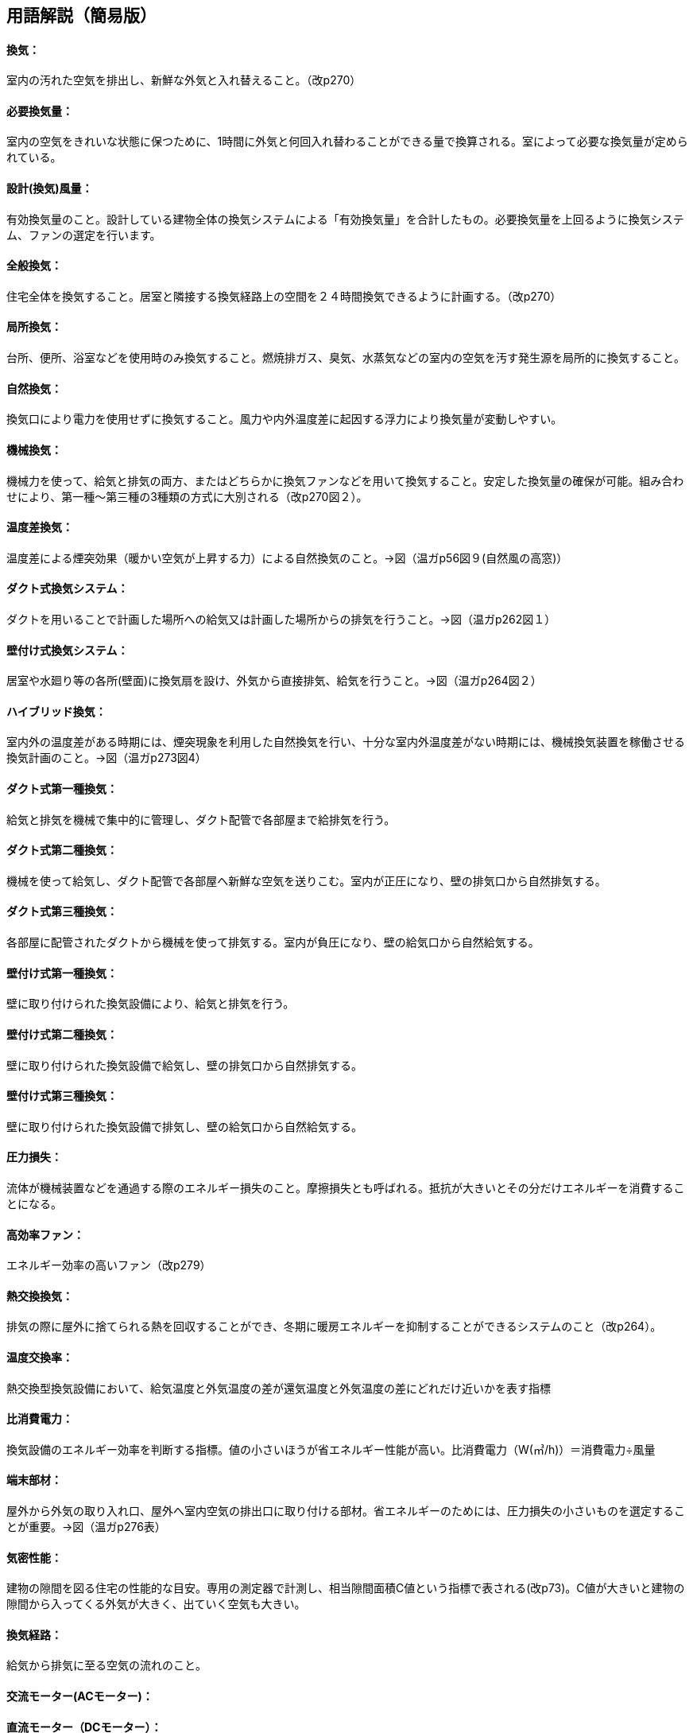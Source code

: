== 用語解説（簡易版）
==== 換気：
室内の汚れた空気を排出し、新鮮な外気と入れ替えること。（改p270）

==== 必要換気量：
室内の空気をきれいな状態に保つために、1時間に外気と何回入れ替わることができる量で換算される。室によって必要な換気量が定められている。

==== 設計(換気)風量：
有効換気量のこと。設計している建物全体の換気システムによる「有効換気量」を合計したもの。必要換気量を上回るように換気システム、ファンの選定を行います。

==== 全般換気：
住宅全体を換気すること。居室と隣接する換気経路上の空間を２４時間換気できるように計画する。（改p270）

==== 局所換気：
台所、便所、浴室などを使用時のみ換気すること。燃焼排ガス、臭気、水蒸気などの室内の空気を汚す発生源を局所的に換気すること。

==== 自然換気：
換気口により電力を使用せずに換気すること。風力や内外温度差に起因する浮力により換気量が変動しやすい。

==== 機械換気：
機械力を使って、給気と排気の両方、またはどちらかに換気ファンなどを用いて換気すること。安定した換気量の確保が可能。組み合わせにより、第一種～第三種の3種類の方式に大別される（改p270図２）。

==== 温度差換気：
温度差による煙突効果（暖かい空気が上昇する力）による自然換気のこと。→図（温ガp56図９(自然風の高窓)）

==== ダクト式換気システム：
ダクトを用いることで計画した場所への給気又は計画した場所からの排気を行うこと。→図（温ガp262図１）

==== 壁付け式換気システム：
居室や水廻り等の各所(壁面)に換気扇を設け、外気から直接排気、給気を行うこと。→図（温ガp264図２）

==== ハイブリッド換気：
室内外の温度差がある時期には、煙突現象を利用した自然換気を行い、十分な室内外温度差がない時期には、機械換気装置を稼働させる換気計画のこと。→図（温ガp273図4）


==== ダクト式第一種換気：
給気と排気を機械で集中的に管理し、ダクト配管で各部屋まで給排気を行う。

==== ダクト式第二種換気：
機械を使って給気し、ダクト配管で各部屋へ新鮮な空気を送りこむ。室内が正圧になり、壁の排気口から自然排気する。

==== ダクト式第三種換気：
各部屋に配管されたダクトから機械を使って排気する。室内が負圧になり、壁の給気口から自然給気する。

==== 壁付け式第一種換気：
壁に取り付けられた換気設備により、給気と排気を行う。

==== 壁付け式第二種換気：
壁に取り付けられた換気設備で給気し、壁の排気口から自然排気する。

==== 壁付け式第三種換気：
壁に取り付けられた換気設備で排気し、壁の給気口から自然給気する。

==== 圧力損失：
流体が機械装置などを通過する際のエネルギー損失のこと。摩擦損失とも呼ばれる。抵抗が大きいとその分だけエネルギーを消費することになる。

==== 高効率ファン：
エネルギー効率の高いファン（改p279）

==== 熱交換換気：
排気の際に屋外に捨てられる熱を回収することができ、冬期に暖房エネルギーを抑制することができるシステムのこと（改p264）。

==== 温度交換率：
熱交換型換気設備において、給気温度と外気温度の差が還気温度と外気温度の差にどれだけ近いかを表す指標


==== 比消費電力：
換気設備のエネルギー効率を判断する指標。値の小さいほうが省エネルギー性能が高い。比消費電力（W(㎥/h)）＝消費電力÷風量

==== 端末部材：
屋外から外気の取り入れ口、屋外へ室内空気の排出口に取り付ける部材。省エネルギーのためには、圧力損失の小さいものを選定することが重要。→図（温ガp276表）

==== 気密性能：
建物の隙間を図る住宅の性能的な目安。専用の測定器で計測し、相当隙間面積C値という指標で表される(改p73)。C値が大きいと建物の隙間から入ってくる外気が大きく、出ていく空気も大きい。

==== 換気経路：
給気から排気に至る空気の流れのこと。

==== 交流モーター(ACモーター)：

==== 直流モーター（DCモーター）：
同じ風量を得るのに、入力電力が小さくてすむ省エネルギー型(温暖地改p267)。

==== プロペラファン：
家庭で一般に使われている「換気扇」のこと。外壁などに直接取り付ける。→図（温ガp275図５）

==== シロッコファン：
水車と同じ原理で、羽根車には幅の狭い前向きの羽根が多数ついているタイプ。ダクト接続用のファンや台所レンジのファンなど多用途に用いられている。→図

==== ターボファン：
シロッコファンと羽根の形態は似ていますが、幅広の後ろ向きの羽根がついているタイプ。→図（温ガp275図５）

==== 同時給排気型：
排気に見合った給気をレンジフードに送り込んで、換気システム全体の空気の流れを妨げないようにする仕組み（suumo住宅用語大辞典）

==== 気密シャッター：
換気停止時の隙間風対策(改p277)として使用される。ただし開放している時間は電力を消費している。→図（温ガp278図９）

==== 輻流型：
給気された空気を壁面に沿って放射状に拡散させる形状のもの→図(温p278、図10)

==== 有効換気量率：
第一種換気設備において、給気量に対して有効な換気量の比率のこと。（改正省エネガイドライン第５章）


== (修正前：詳細版）
== 用語解説
==== 換気：
室内に空気がある状態で汚れた空気を排出し、新鮮な外気と入れ替える（改p270）

==== 必要換気量：
建築基準法施工令第20条の２第２号による。室内の空気が1時間に何回外気と入れ替わるかで表される（一財ベターリビング）。室によって必要換気量が定められている。

==== 設計(換気)風量：
有効換気量のこと。設計している建物全体の換気システムによる「有効換気量」を合計したもの。必要換気量を上回るように換気システム、ファンの選定を行う。

==== 全般換気：
住宅全体を換気すること（居室及び隣接する換気経路上の空間を２４時間換気する）（改p270）

==== 局所換気：
住宅の一部（台所、便所、浴室など）を使用時のみ換気すること。燃焼排ガス、臭気、水蒸気などの換気対象物質が場所的に集中して発生する場合に用いられる換気手法。（改p270換気ブックレットp2）

==== 自然換気：
換気口により換気する。風力及び内外温度差に起因する浮力により換気量が変動しやすい（改p270）

==== 機械換気：換
気ファンなどにより換気する。機械力により強制的に排気、給気を行うため、安定した換気量の確保が可能（改p270）給気と排気の両方、またはどちらかにファンが必要（ブックレットp3）。組み合わせにより、第一種～第三種の3種類の方式に大別される（ブックレットp3）

==== 温度差換気：
室内温度と外気温度の差が大きい冬期には、温度差による煙突効果（暖かい空気が上昇する力）による自然換気を行い、温度差が小さい夏期・中間期には機械換気設備を利用する換気(換気ブックレットp6)　→図（温ガp56図９(自然風の高窓)）

==== 機械換気：
換気ファンなどにより換気。給気と排気の両方、またはどちらかを機械力により強制的に行う（一財ベータリビング）。その組み合わせにより「第一種換気」「第二種換気」「第三種換気」に分けられる。

==== ダクト式換気システム：
ダクトを用いることで意図した場所への給気又は意図した場所からの排気を行うこと。　→図（温ガp262図１）

==== 壁付け式換気システム：
室や水廻り等にいくつかの換気扇を設けることで換気システムを構成する(温暖地改p264)。→図（温ガp264図２）

==== ハイブリッド換気：
冬期など室内外の温度差がある条件で、煙突現象を利用した自然換気を行い、十分な室内外温度差がない条件では機械換気装置を稼働させるシステム(温暖地改p263)。→図（温ガp273図4）

==== 圧力損失：
流体が機械装置などを通過する際の単位時間単位流量あたりのエネルギー損失である。摩擦損失とも呼ばれる。損失は装置内の抵抗に打ち勝つためにその分だけエネルギーを消費することによる。（wikipedia）。圧力損失が小さいほうが省エネルギーである。

==== 高効率ファン：
エネルギー効率の高いファン（改p279）

==== 熱交換換気：
熱交換素子の狭い部分を空気が通過するため、一般の換気設備より換気動力が増加します。しかし排気の際に屋外に捨てられる熱を回収することができるため、主として暖房エネルギーを抑制することができます（改p264）。

==== 比消費電力：
換気設備のエネルギー効率を判断する指標。値が小さいほうが省エネルギー性能が高い。比消費電力（W(㎥/h)）＝消費電力÷風量

==== 端末部材：
屋外から外気の取り入れ口、屋外へ室内空気の排出口に取り付ける部材。圧力損失の小さいものを選定することが重要（改p276,280）。　→図（温ガp276表）

==== 気密性能：
建物に存在する隙間の程度を表したもの。専用の測定器で計測し、相当隙間面積C値という指標で表されます(改p73)。

==== 換気経路：
給気から排気に至る空気の流れのこと。排出された空気が再度外気として入ってくるのを防ぐ必要がある。（改p270）

==== 交流モーター(ACモーター)：

==== 直流モーター（DCモーター）：
同じ風量の場合に入力電力が小さく省エネルギー型である(温暖地改p267)。ただし圧力損失が大きいと必ずしも省エネルギーにはならない(温暖地改p269)。

==== プロペラファン：
家庭で一般に使われている「換気扇」。外壁などに直接取り付ける（一財ベターリビング）→図（温ガp275図５）

==== シロッコファン：
多翼送風機ともいう。水車と同じ原理で、羽根車には幅の狭い前向きの羽根が多数ついている。ダクト接続用のファンや台所レンジのファンなど多用途に用いられる（一財ベターリビング）。→図(探す）

==== ターボファン：
シロッコファンと羽根の形態はにているが、比較的広幅の後ろ向きの羽根がついている。他のファンに比較して最も静圧が高くできる（一財ベターリビング）。

==== 同時給排気型：
排気に見合った給気をレンジフードに送り込んで換気システム全体の空気の流れを妨げないようにする仕組み（suumo住宅用語大辞典）

==== 気密シャッター：
換気停止時の隙間風対策(改p277)。ただし開放している時間は電力を消費している。→図（温ガp278図９）

==== 輻流型：
壁面に沿って吸気が放射状に拡散する形状のもの(改p277)　→図(温p278、図10)
